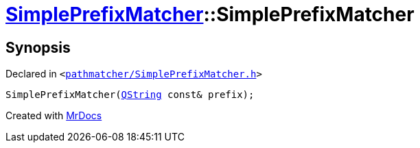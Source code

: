 [#SimplePrefixMatcher-2constructor]
= xref:SimplePrefixMatcher.adoc[SimplePrefixMatcher]::SimplePrefixMatcher
:relfileprefix: ../
:mrdocs:


== Synopsis

Declared in `&lt;https://github.com/PrismLauncher/PrismLauncher/blob/develop/launcher/pathmatcher/SimplePrefixMatcher.h#L11[pathmatcher&sol;SimplePrefixMatcher&period;h]&gt;`

[source,cpp,subs="verbatim,replacements,macros,-callouts"]
----
SimplePrefixMatcher(xref:QString.adoc[QString] const& prefix);
----



[.small]#Created with https://www.mrdocs.com[MrDocs]#
